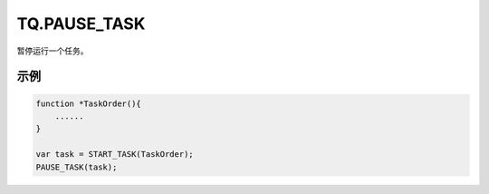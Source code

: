 .. _g_pause_task:

TQ.PAUSE_TASK
==============================
暂停运行一个任务。

.. js:function:: TQ.PAUSE_TASK(task)

   :param object task: task 对象
   :returns: null

示例
----------------------------------

.. code-block:: javascript

    function *TaskOrder(){
        ......
    }

    var task = START_TASK(TaskOrder);
    PAUSE_TASK(task);
